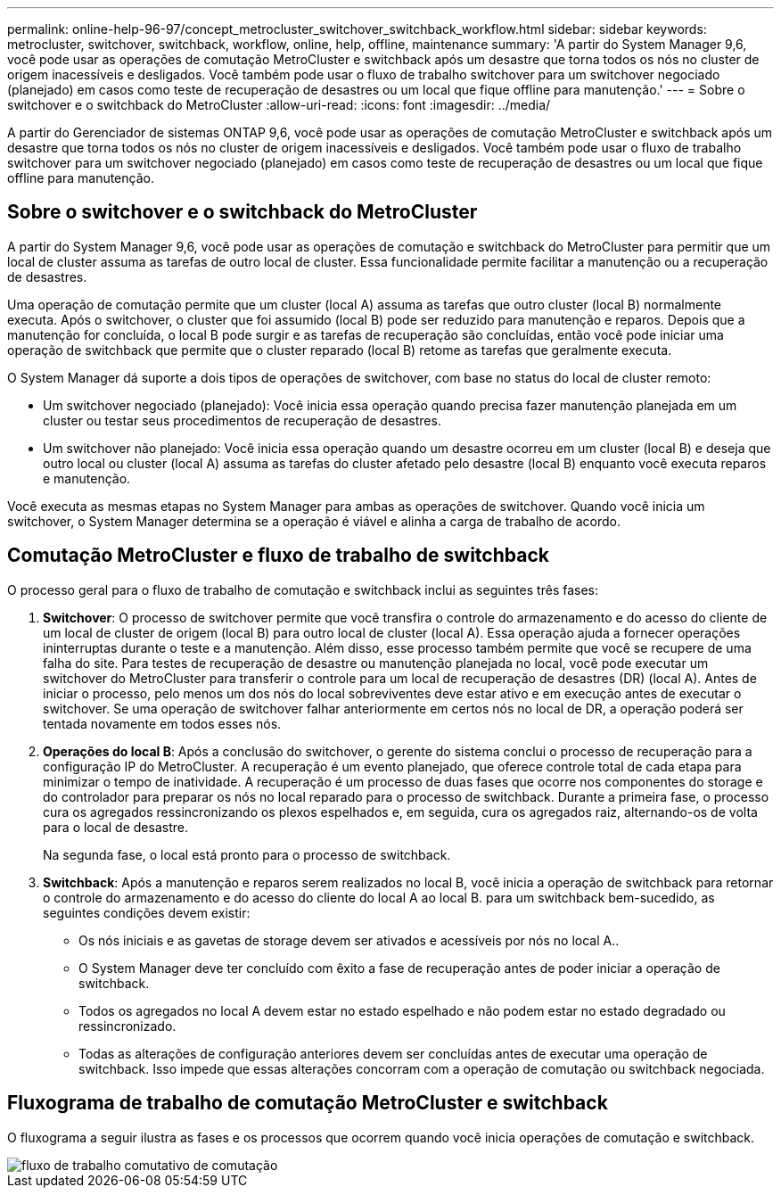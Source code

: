 ---
permalink: online-help-96-97/concept_metrocluster_switchover_switchback_workflow.html 
sidebar: sidebar 
keywords: metrocluster, switchover, switchback, workflow, online, help, offline, maintenance 
summary: 'A partir do System Manager 9,6, você pode usar as operações de comutação MetroCluster e switchback após um desastre que torna todos os nós no cluster de origem inacessíveis e desligados. Você também pode usar o fluxo de trabalho switchover para um switchover negociado (planejado) em casos como teste de recuperação de desastres ou um local que fique offline para manutenção.' 
---
= Sobre o switchover e o switchback do MetroCluster
:allow-uri-read: 
:icons: font
:imagesdir: ../media/


[role="lead"]
A partir do Gerenciador de sistemas ONTAP 9,6, você pode usar as operações de comutação MetroCluster e switchback após um desastre que torna todos os nós no cluster de origem inacessíveis e desligados. Você também pode usar o fluxo de trabalho switchover para um switchover negociado (planejado) em casos como teste de recuperação de desastres ou um local que fique offline para manutenção.



== Sobre o switchover e o switchback do MetroCluster

A partir do System Manager 9,6, você pode usar as operações de comutação e switchback do MetroCluster para permitir que um local de cluster assuma as tarefas de outro local de cluster. Essa funcionalidade permite facilitar a manutenção ou a recuperação de desastres.

Uma operação de comutação permite que um cluster (local A) assuma as tarefas que outro cluster (local B) normalmente executa. Após o switchover, o cluster que foi assumido (local B) pode ser reduzido para manutenção e reparos. Depois que a manutenção for concluída, o local B pode surgir e as tarefas de recuperação são concluídas, então você pode iniciar uma operação de switchback que permite que o cluster reparado (local B) retome as tarefas que geralmente executa.

O System Manager dá suporte a dois tipos de operações de switchover, com base no status do local de cluster remoto:

* Um switchover negociado (planejado): Você inicia essa operação quando precisa fazer manutenção planejada em um cluster ou testar seus procedimentos de recuperação de desastres.
* Um switchover não planejado: Você inicia essa operação quando um desastre ocorreu em um cluster (local B) e deseja que outro local ou cluster (local A) assuma as tarefas do cluster afetado pelo desastre (local B) enquanto você executa reparos e manutenção.


Você executa as mesmas etapas no System Manager para ambas as operações de switchover. Quando você inicia um switchover, o System Manager determina se a operação é viável e alinha a carga de trabalho de acordo.



== Comutação MetroCluster e fluxo de trabalho de switchback

O processo geral para o fluxo de trabalho de comutação e switchback inclui as seguintes três fases:

. *Switchover*: O processo de switchover permite que você transfira o controle do armazenamento e do acesso do cliente de um local de cluster de origem (local B) para outro local de cluster (local A). Essa operação ajuda a fornecer operações ininterruptas durante o teste e a manutenção. Além disso, esse processo também permite que você se recupere de uma falha do site. Para testes de recuperação de desastre ou manutenção planejada no local, você pode executar um switchover do MetroCluster para transferir o controle para um local de recuperação de desastres (DR) (local A). Antes de iniciar o processo, pelo menos um dos nós do local sobreviventes deve estar ativo e em execução antes de executar o switchover. Se uma operação de switchover falhar anteriormente em certos nós no local de DR, a operação poderá ser tentada novamente em todos esses nós.
. *Operações do local B*: Após a conclusão do switchover, o gerente do sistema conclui o processo de recuperação para a configuração IP do MetroCluster. A recuperação é um evento planejado, que oferece controle total de cada etapa para minimizar o tempo de inatividade. A recuperação é um processo de duas fases que ocorre nos componentes do storage e do controlador para preparar os nós no local reparado para o processo de switchback. Durante a primeira fase, o processo cura os agregados ressincronizando os plexos espelhados e, em seguida, cura os agregados raiz, alternando-os de volta para o local de desastre.
+
Na segunda fase, o local está pronto para o processo de switchback.

. *Switchback*: Após a manutenção e reparos serem realizados no local B, você inicia a operação de switchback para retornar o controle do armazenamento e do acesso do cliente do local A ao local B. para um switchback bem-sucedido, as seguintes condições devem existir:
+
** Os nós iniciais e as gavetas de storage devem ser ativados e acessíveis por nós no local A..
** O System Manager deve ter concluído com êxito a fase de recuperação antes de poder iniciar a operação de switchback.
** Todos os agregados no local A devem estar no estado espelhado e não podem estar no estado degradado ou ressincronizado.
** Todas as alterações de configuração anteriores devem ser concluídas antes de executar uma operação de switchback. Isso impede que essas alterações concorram com a operação de comutação ou switchback negociada.






== Fluxograma de trabalho de comutação MetroCluster e switchback

O fluxograma a seguir ilustra as fases e os processos que ocorrem quando você inicia operações de comutação e switchback.

image::../media/switchover_switchback_workflow.jpg[fluxo de trabalho comutativo de comutação]
